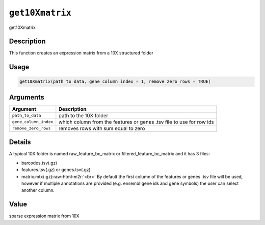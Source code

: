 .. role:: raw-html-m2r(raw)
   :format: html


``get10Xmatrix``
====================

get10Xmatrix

Description
-----------

This function creates an expression matrix from a 10X structured folder

Usage
-----

.. code-block:: r

   get10Xmatrix(path_to_data, gene_column_index = 1, remove_zero_rows = TRUE)

Arguments
---------

.. list-table::
   :header-rows: 1

   * - Argument
     - Description
   * - ``path_to_data``
     - path to the 10X folder
   * - ``gene_column_index``
     - which column from the features or genes .tsv file to use for row ids
   * - ``remove_zero_rows``
     - removes rows with sum equal to zero


Details
-------

A typical 10X folder is named raw_feature_bc_matrix or filtered_feature_bc_matrix and it has 3 files:


* 
  barcodes.tsv(.gz)   

* 
  features.tsv(.gz) or genes.tsv(.gz)   

* 
  matrix.mtx(.gz)\ :raw-html-m2r:`<br>`
  By default the first column of the features or genes .tsv file will be used, however if multiple
  annotations are provided (e.g. ensembl gene ids and gene symbols) the user can select another column.

Value
-----

sparse expression matrix from 10X
